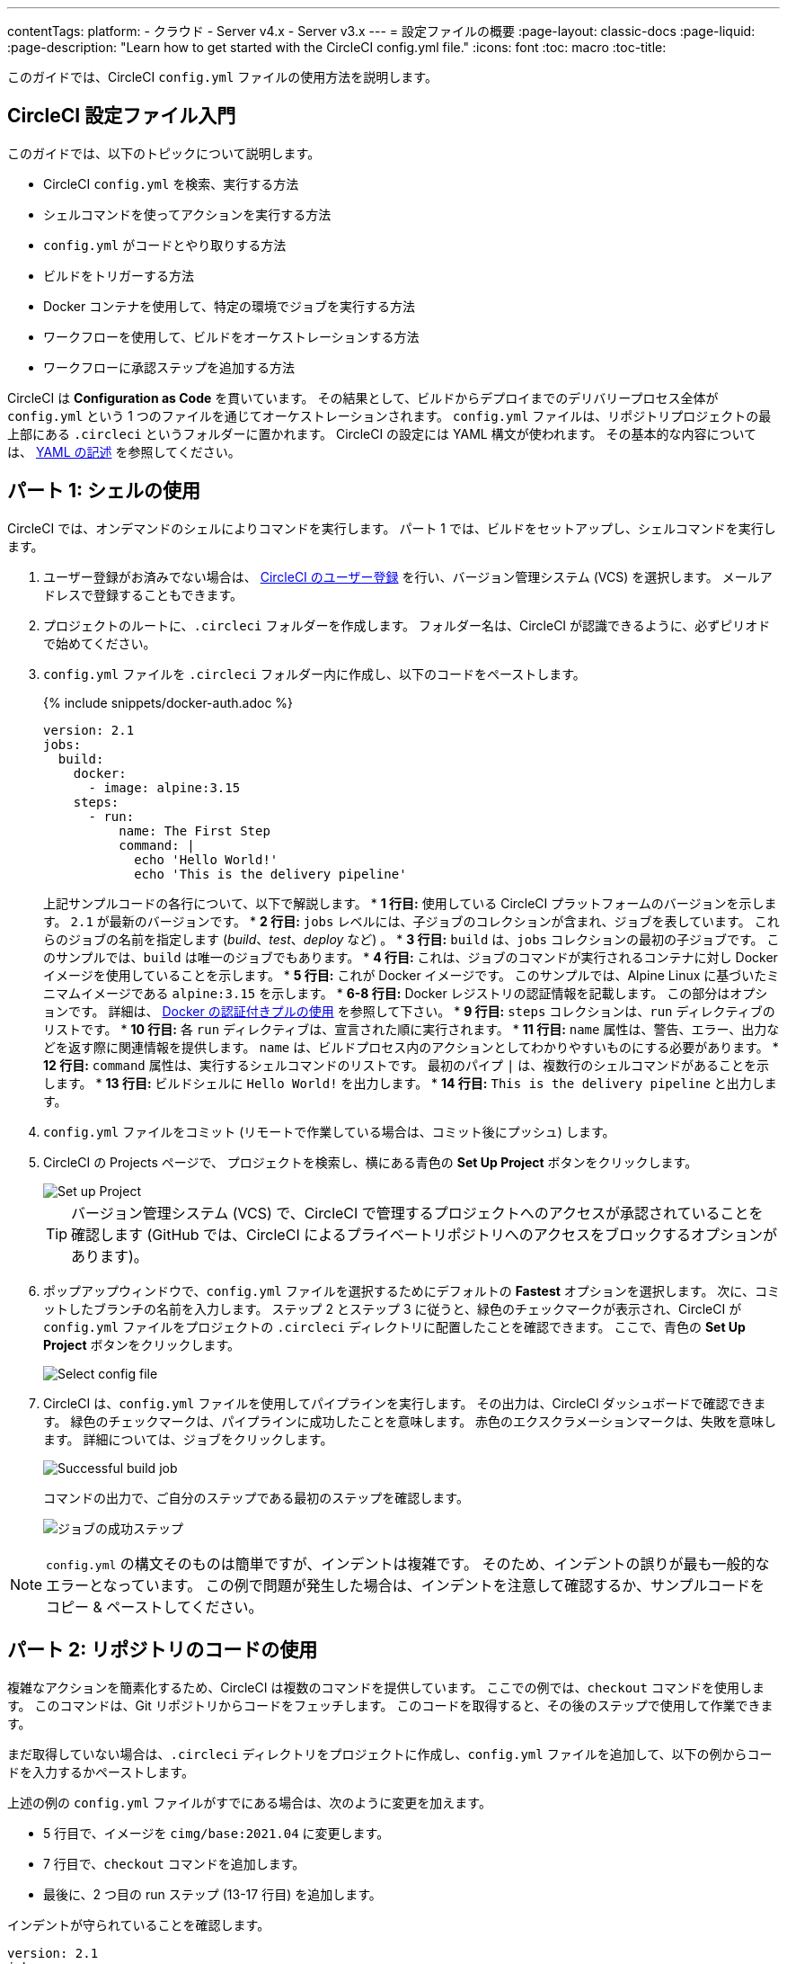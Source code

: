 ---

contentTags:
  platform:
  - クラウド
  - Server v4.x
  - Server v3.x
---
= 設定ファイルの概要
:page-layout: classic-docs
:page-liquid:
:page-description: "Learn how to get started with the CircleCI config.yml file."
:icons: font
:toc: macro
:toc-title:

このガイドでは、CircleCI `config.yml` ファイルの使用方法を説明します。

toc::[]

[#getting-started-with-circleci-config]
== CircleCI 設定ファイル入門

このガイドでは、以下のトピックについて説明します。

* CircleCI `config.yml` を検索、実行する方法
* シェルコマンドを使ってアクションを実行する方法
* `config.yml` がコードとやり取りする方法
* ビルドをトリガーする方法
* Docker コンテナを使用して、特定の環境でジョブを実行する方法
* ワークフローを使用して、ビルドをオーケストレーションする方法
* ワークフローに承認ステップを追加する方法

CircleCI は *Configuration as Code* を貫いています。 その結果として、ビルドからデプロイまでのデリバリープロセス全体が `config.yml` という 1 つのファイルを通じてオーケストレーションされます。 `config.yml` ファイルは、リポジトリプロジェクトの最上部にある `.circleci` というフォルダーに置かれます。 CircleCI の設定には YAML 構文が使われます。 その基本的な内容については、 xref:introduction-to-yaml-configurations#[YAML の記述] を参照してください。

[#part-1-using-the-shell]
== パート 1: シェルの使用

CircleCI では、オンデマンドのシェルによりコマンドを実行します。 パート 1 では、ビルドをセットアップし、シェルコマンドを実行します。

. ユーザー登録がお済みでない場合は、 <<first-steps#,CircleCI のユーザー登録>> を行い、バージョン管理システム (VCS) を選択します。 メールアドレスで登録することもできます。
. プロジェクトのルートに、`.circleci` フォルダーを作成します。 フォルダー名は、CircleCI が認識できるように、必ずピリオドで始めてください。
. `config.yml` ファイルを `.circleci` フォルダー内に作成し、以下のコードをペーストします。
+
{% include snippets/docker-auth.adoc %}
+
[source,yaml]
----
version: 2.1
jobs:
  build:
    docker:
      - image: alpine:3.15
    steps:
      - run:
          name: The First Step
          command: |
            echo 'Hello World!'
            echo 'This is the delivery pipeline'
----
+
上記サンプルコードの各行について、以下で解説します。
* *1 行目:* 使用している CircleCI プラットフォームのバージョンを示します。 `2.1` が最新のバージョンです。
* *2 行目:* `jobs` レベルには、子ジョブのコレクションが含まれ、ジョブを表しています。 これらのジョブの名前を指定します (_build_、_test_、_deploy_ など)
。
* *3 行目:* `build` は、`jobs` コレクションの最初の子ジョブです。 このサンプルでは、`build` は唯一のジョブでもあります。
* *4 行目:* これは、ジョブのコマンドが実行されるコンテナに対し Docker イメージを使用していることを示します。
* *5 行目:* これが Docker イメージです。 このサンプルでは、Alpine Linux に基づいたミニマムイメージである `alpine:3.15` を示します。
* *6-8 行目:* Docker レジストリの認証情報を記載します。 この部分はオプションです。 詳細は、 link:/docs/private-images[Docker の認証付きプルの使用] を参照して下さい。
* *9 行目:* `steps` コレクションは、`run` ディレクティブのリストです。
* *10 行目:* 各 `run` ディレクティブは、宣言された順に実行されます。
* *11 行目:* `name` 属性は、警告、エラー、出力などを返す際に関連情報を提供します。 `name` は、ビルドプロセス内のアクションとしてわかりやすいものにする必要があります。
* *12 行目:* `command` 属性は、実行するシェルコマンドのリストです。 最初のパイプ `|` は、複数行のシェルコマンドがあることを示します。
* *13 行目:* ビルドシェルに `Hello World!` を出力します。
* *14 行目:* `This is the delivery pipeline` と出力します。
. `config.yml` ファイルをコミット (リモートで作業している場合は、コミット後にプッシュ) します。
. CircleCI の Projects ページで、 プロジェクトを検索し、横にある青色の *Set Up Project* ボタンをクリックします。
+
image::config-set-up-project.png[Set up Project]
+
TIP: バージョン管理システム (VCS) で、CircleCI で管理するプロジェクトへのアクセスが承認されていることを確認します (GitHub では、CircleCI によるプライベートリポジトリへのアクセスをブロックするオプションがあります)。
. ポップアップウィンドウで、`config.yml` ファイルを選択するためにデフォルトの *Fastest* オプションを選択します。 次に、コミットしたブランチの名前を入力します。 ステップ 2 とステップ 3 に従うと、緑色のチェックマークが表示され、CircleCI が `config.yml` ファイルをプロジェクトの `.circleci` ディレクトリに配置したことを確認できます。 ここで、青色の *Set Up Project* ボタンをクリックします。
+
image::config-select-config-file.png[Select config file]
. CircleCI は、`config.yml` ファイルを使用してパイプラインを実行します。 その出力は、CircleCI ダッシュボードで確認できます。 緑色のチェックマークは、パイプラインに成功したことを意味します。 赤色のエクスクラメーションマークは、失敗を意味します。 詳細については、ジョブをクリックします。
+
image::config-intro-part1-job.png[Successful build job]
+
コマンドの出力で、ご自分のステップである最初のステップを確認します。
+
image:config-first-step.png[ジョブの成功ステップ]

NOTE: `config.yml` の構文そのものは簡単ですが、インデントは複雑です。 そのため、インデントの誤りが最も一般的なエラーとなっています。 この例で問題が発生した場合は、インデントを注意して確認するか、サンプルコードをコピー & ペーストしてください。

[#part-2-using-code-from-your-repo]
== パート 2: リポジトリのコードの使用

複雑なアクションを簡素化するため、CircleCI は複数のコマンドを提供しています。 ここでの例では、`checkout` コマンドを使用します。 このコマンドは、Git リポジトリからコードをフェッチします。 このコードを取得すると、その後のステップで使用して作業できます。

まだ取得していない場合は、`.circleci` ディレクトリをプロジェクトに作成し、`config.yml` ファイルを追加して、以下の例からコードを入力するかペーストします。

上述の例の `config.yml` ファイルがすでにある場合は、次のように変更を加えます。

* 5 行目で、イメージを `cimg/base:2021.04` に変更します。
* 7 行目で、`checkout` コマンドを追加します。
* 最後に、2 つ目の run ステップ (13-17 行目) を追加します。

インデントが守られていることを確認します。

[source,yaml]
----
version: 2.1
jobs:
  build:
    docker:
      - image: cimg/base:2021.04
        auth:
          username: mydockerhub-user
          password: $DOCKERHUB_PASSWORD  # context / project UI env-var reference
    steps:
      - checkout
      - run:
          name: The First Step
          command: |
            echo 'Hello World!'
            echo 'This is the delivery pipeline'
      - run:
          name: The Second Step
          command: |
            ls -al
            echo '^^^The files in your repo^^^'
----

この 2 つの小さな変更により、設定ファイルの機能が著しく向上します。

* *5 行目:*  この行は、Git をサポートする Docker イメージを示します。 `cimg/base:2021.04` は、基本的なジョブを実行する Ubuntu ベースの小さなイメージです。
* *10 行目:* `checkout` コマンドは、Git リポジトリからコードをフェッチします。
* *16-20 行目:* `build` ジョブのこの 2 つ目のステップは、すでにチェックアウトされているリポジトリの内容を、(`ls -al` を使用して) リストします。 これで、このリポジトリでさらに多くのアクションを実行できます。

前回と同じように、更新した `config.yml` ファイルをコミットし、プッシュします。

CircleCI ダッシュボードには、その他のステップも表示されます。

* *Checkout code* により、Git リポジトリからコードがクローンされています。
* *The Second Step* は、Git リポジトリで確認されたファイルをリストしています。

image::config-second-step.png[Checking out your repo]

[#part-3-using-different-environments-and-creating-workflows]
== パート 3: さまざまな環境の使用とワークフローの作成

パート 1 と パート 2 では、Linux ベースの基本的な Docker コンテナでジョブを実行しました。

CircleCI を使用すると、仮想マシンや Docker コンテナなどのさまざまな実行環境で、各種ジョブを実行できます。 Docker イメージを変更することで、環境のバージョンを素早く更新したり、言語を変更したりできます。

このパートでは、さまざまな Docker イメージを使用してさらにジョブを作成、実行します。

まだ実施していない場合は、`.circleci` ディレクトリをプロジェクトに作成し、`config.yml` ファイルを追加して、以下の例からコードを入力するかペーストします。

[source,yaml]
----
version: 2.1
jobs:
  # running commands on a basic image
  Hello-World:
    docker:
      - image: cimg/base:2021.04
        auth:
          username: mydockerhub-user
          password: $DOCKERHUB_PASSWORD  # context / project UI env-var reference
    steps:
      - run:
          name: Saying Hello
          command: |
            echo 'Hello World!'
            echo 'This is the delivery pipeline'
  # fetching code from the repo
  Fetch-Code:
    docker:
      - image: cimg/base:2021.04
        auth:
          username: mydockerhub-user
          password: $DOCKERHUB_PASSWORD  # context / project UI env-var reference
    steps:
      - checkout
      - run:
          name: Getting the Code
          command: |
            ls -al
            echo '^^^Your repo files^^^'
  # running a node container
  Using-Node:
    docker:
      - image: cimg/node:17.2
        auth:
          username: mydockerhub-user
          password: $DOCKERHUB_PASSWORD  # context / project UI env-var reference
    steps:
      - run:
          name: Running the Node Container
          command: |
            node -v
workflows:
  Example-Workflow:
    jobs:
      - Hello-World
      - Fetch-Code:
          requires:
            - Hello-World
      - Using-Node:
          requires:
            - Fetch-Code
----

この例は他の例と比べるとより複雑になっていますが、いくつかの重要なコンセプトが導入されています。 パート 1 およびパート 2 には _build_ というジョブが 1 つ含まれており、そのジョブには複数のステップがありました。 しかし、この例では 3 つのジョブが含まれています。 こうしたステップをジョブに分離することで、そのそれぞれを異なる環境で実行できるようになります。

上記サンプルコードの各行について、以下で解説します。

* *3 行目:* # (ハッシュ) 記号をコメントの前に置くことにより、config.yml ファイルにコメントを追加できます。
* *4-15 行目:* 最初のジョブは _Hello-World_ です。 パート 1 でのように、基本的なイメージ内で 2 つのコマンドを実行します。
* *17 行目:*  2 つ目のジョブは _Fetch-Code_ です。 これは、_Hello-World_job に合わせてインデントされます。
* *18-19 行目:* _Fetch-Code_ ジョブは、Git 互換の基本的なイメージを使用します。
* *23-29 行目:* このコードはパート 2 から繰り返されていますが、ここでは別個のジョブです。
* *31 行目:* 3 つ目のジョブは _Using-Node_ です。
* *32-33 行目:* この _Using-Node_ ジョブは、`cimg/node:17.2` という Docker イメージを使用します。 このイメージには、ブラウザーと他の便利なツールと共に、Node の バージョン 17.2 が含まれています。
* *37-41 行目:* これまでのジョブ同様に、_run_ ステップがあります。 ここでは、コマンド `node -v` がコンテナで実行する Node のバージョンを出力します。
* *42-43 行目:* この行は、_Example-Workflow_ というワークフローを作成します。 ワークフローは、ジョブのリストとその実行順を定義します。
* *44-45 行目:* これらの行は最初のジョブである _Hello-World_ を指定します。
* *46-48 行目:* _Fetch-Code_ ジョブ用の構文は少し異なります。 ジョブ名の後ろには `requires:` が続き、その後ろに _requires_ ステートメントが続きます。 この行は、_Fetch-Code_ ジョブを実行する前に、_Hello-World_ ジョブを正常に実行する必要があることを示します。
* *49-51 行目:* 最初のジョブは _Using-Node_ です。 上記と同様に、このジョブもその前のジョブ、 _Fetch-Code_ が正常に完了している必要があります。

前回と同じように、更新した `config.yml` ファイルをコミットし、プッシュします。

CircleCI では、パイプラインは異なって見えます。 これで、ワークフローは _Example-Workflow_ という名前となり、ジョブは 1 つだけではなく、3 つになりました。

image::config-intro-part3.png[Running multiple jobs]

_Using-Node_ ジョブをクリックし、続いて _Running the Node Container_ ステップをクリックすると、コマンド `node -v` により Node のバージョンが出力されたのが確認できます。

image::config-node-job.png[Running Node job]

この例では、次のことを行いました。

* ジョブをドキュメント化するためにコメントを追加
* 複数のジョブを作成し、さまざまな Docker コンテナで実行
* ワークフローを作成し、ジョブの実行順序を定義
* 次のジョブの実行に、前のジョブの正常な完了を条件とするロジックを導入

TIP: さらに理解を深めるために、 他の <<circleci-images#,CircleCI イメージ>> を試すか、ワークフローにジョブをもう少し追加することをお勧めします。

[#part-4-adding-a-manual-approval]
== パート 4: 手動による承認の追加

CircleCI のワークフローモデルは、先行ジョブのオーケストレーションに基づいています。 パート 3 で説明したように、`requires` ステートメントはその前のジョブが正常に実行された場合にのみ、ジョブを実行するように指定しています。

パート 3 では、パイプラインをトリガーするイベントにより、`Hello-World` ジョブがすぐに実行されました。 `Hello-World` が正常に完了した後、残りのジョブが自動的に実行されました。

このパートでは、手動による承認ステージを作成します。 これは、CircleCI アプリで次のステップを承認した場合にのみ、後続のジョブが実行されることを意味します。

まだ実施していない場合は、`.circleci` ディレクトリをプロジェクトに作成し、`config.yml` ファイルを追加して、以下の例からコードを入力するかペーストします。

[source,yaml]
----
version: 2.1
jobs:
  # running commands on a basic image
  Hello-World:
    docker:
      - image: alpine:3.15
        auth:
          username: mydockerhub-user
          password: $DOCKERHUB_PASSWORD  # context / project UI env-var reference
    steps:
      - run:
          name: Saying Hello
          command: |
            echo 'Hello World!'
            echo 'This is the delivery pipeline'
  # fetching code from the repo
  Fetch-Code:
    docker:
      - image: cimg/base:2021.04
        auth:
          username: mydockerhub-user
          password: $DOCKERHUB_PASSWORD  # context / project UI env-var reference
    steps:
      - checkout
      - run:
          name: Getting the Code
          command: |
            ls -al
            echo '^^^Your repo files^^^'
  # running a node container
  Using-Node:
    docker:
      - image: cimg/node:17.2
        auth:
          username: mydockerhub-user
          password: $DOCKERHUB_PASSWORD  # context / project UI env-var reference
    steps:
      - run:
          name: Running the Node Container
          command: |
            node -v
  Now-Complete:
    docker:
      - image: alpine:3.15
        auth:
          username: mydockerhub-user
          password: $DOCKERHUB_PASSWORD  # context / project UI env-var reference
    steps:
      - run:
          name: Approval Complete
          command: |
            echo 'The work is now complete.'

workflows:
  Example-Workflow:
    jobs:
      - Hello-World
      - Fetch-Code:
          requires:
            - Hello-World
      - Using-Node:
          requires:
            - Fetch-Code
      - Hold-for-Approval:
          type: approval
          requires:
            - Using-Node
            - Fetch-Code
      - Now-Complete:
          requires:
            - Hold-for-Approval
----

このコードの多くは今後何度も登場します。 重要な追加事項がいくつかあります。

* *64-68 行目:* これにより、_Hold-for-Approval_ という新しいジョブが作成されます。 `type` で _approval_ と指定されています。そのため、CircleCI でこのジョブを手動で承認することが求められます。 これは、それまでのジョブが期待どおりに実行されたかどうかを確認する場合に便利です。 例えば、Web サイトを公開する前にテストサーバー上で正常に見えるかどうかを確認できます。 または、高コストのジョブを実行する前に、人間による確認を行いたい場合などです。
* *69-71 行目:* この最後のジョブ _Now-Complete_ は、_Hold-for-Approval_ が正常に完了していることを前提とし、CircleCI でその前のジョブを承認した場合にのみ実行されます。

これまでのように、更新した `config.yml` ファイルをコミットし、プッシュします。

CircleCI でパイプラインを見ると、 *On Hold* という紫色のステータスバッジが表示されています。

image::config-on-hold.png[Job requires approval]

ジョブを承認するには、_Actions_ 列の _Hold-for-Approval_ ジョブの右にある Thumbs up アイコンをクリックします。 ポップアップメッセージで、青色の *Approve* ボタンをクリックします。

これで、Actions 列にチェックマークが表示され、ジョブが完了します。

_Now-Complete_ ジョブをクリックし、続いて _Approval Complete_ ステップをクリックします。 コマンドの出力である `The work is now complete` が確認できます。

image::config-approval-complete.png[Approval complete]

TIP: エラーの場合、問題は誤ったインデントにより引き起こされていることがあります。 <<config-editor#,CircleCI 設定ファイルエディター>> により構文が検証され、 オートコンプリートによる提案とともにヒントが表示されます。

この例では、次のことを行いました。

* 新たなロジックを導入してワークフローを制御
* ワークフロー内で手動による承認を要求するため、`approval` ジョブタイプを実行

上記で習得した内容を活用すると、強力なパイプラインを作成することができます。

[#visual-studio-code-extension]
== 関連項目

VS コード を使用している場合、YAML Config ファイルの記述、編集、ナビゲーション、トラブルシューティングを行う際に、公式の xref:vs-code-extension-overview#[CircleCI extension ガイド] をご覧ください。

この拡張機能は、リアルタイムのシンタックスハイライトと検証、go-to定義とgo-to参照コマンドによるナビゲーション支援、使用ヒント、オートコンプリート候補を提供します。

image::{{site.baseurl}}/assets/img/docs/vs_code_extension_config_helper_go-to-definition-optimised.gif[Screenshot showing the definition available on hover]

CircleCI VS Code の拡張機能は、link:https://marketplace.visualstudio.com/items?itemName=circleci.circleci[VS コードマーケットプレース] からダウンロードできます。

[#see-also]
== 関連項目

* <<configuration-reference#,CircleCI の設定>>
* <<executor-intro#,Executor とイメージ>>
* <<workflows#,ワークフローを使ったジョブのオーケストレーション>>